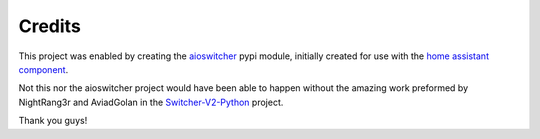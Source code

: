 Credits
*******

This project was enabled by creating the aioswitcher_ pypi module,
initially created for use with the `home assistant component`_.

.. _aioswitcher: https://pypi.org/project/aioswitcher/
.. _home assistant component: https://www.home-assistant.io/components/switcher_kis

Not this nor the aioswitcher project would have been able to happen without
the amazing work preformed by NightRang3r and AviadGolan in the
`Switcher-V2-Python`_ project.

Thank you guys!

.. _Switcher-V2-Python: https://github.com/NightRang3r/Switcher-V2-Python
